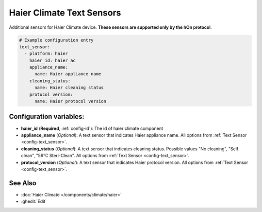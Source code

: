 Haier Climate Text Sensors
==========================

.. seo::
    :description: Instructions for setting up additional Text sensors for Haier climate devices.
    :image: haier.svg

Additional sensors for Haier Climate device. **These sensors are supported only by the hOn protocol**.

.. code-block:: yaml

    # Example configuration entry
    text_sensor:
      - platform: haier
        haier_id: haier_ac
        appliance_name:
          name: Haier appliance name
        cleaning_status:
          name: Haier cleaning status
        protocol_version:
          name: Haier protocol version

Configuration variables:
------------------------

- **haier_id** (**Required**, :ref:`config-id`): The id of haier climate component
- **appliance_name** (*Optional*): A text sensor that indicates Haier appliance name.
  All options from :ref:`Text Sensor <config-text_sensor>`.
- **cleaning_status** (*Optional*): A text sensor that indicates cleaning status. Possible values "No cleaning", "Self clean", "56°C Steri-Clean".
  All options from :ref:`Text Sensor <config-text_sensor>`.
- **protocol_version** (*Optional*): A text sensor that indicates Haier protocol version.
  All options from :ref:`Text Sensor <config-text_sensor>`.

See Also
--------

- :doc:`Haier Climate </components/climate/haier>`
- :ghedit:`Edit`
